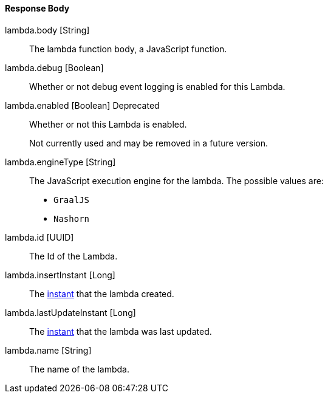 ==== Response Body

[.api]
[field]#lambda.body# [type]#[String]#::
The lambda function body, a JavaScript function.

[field]#lambda.debug# [type]#[Boolean]#::
Whether or not debug event logging is enabled for this Lambda.

[field]#lambda.enabled# [type]#[Boolean]# [deprecated]#Deprecated#::
Whether or not this Lambda is enabled.
+
Not currently used and may be removed in a future version.

[field]#lambda.engineType# [type]#[String]#::
The JavaScript execution engine for the lambda. The possible values are:
+
* `GraalJS`
* `Nashorn` 

[field]#lambda.id# [type]#[UUID]#::
The Id of the Lambda.

[field]#lambda.insertInstant# [type]#[Long]#::
The link:/docs/v1/tech/reference/data-types#instants[instant] that the lambda created.

[field]#lambda.lastUpdateInstant# [type]#[Long]#::
The link:/docs/v1/tech/reference/data-types#instants[instant] that the lambda was last updated.

[field]#lambda.name# [type]#[String]#::
The name of the lambda.

